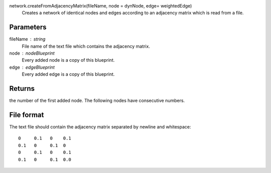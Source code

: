
network.createFromAdjacencyMatrix(fileName, node = dynNode, edge= weightedEdge)
   Creates a network of identical nodes and edges according to an adjacency matrix which is read from a file.


Parameters
----------
fileName : string
   File name of the text file which contains the adjacency matrix.

node : nodeBlueprint
        Every added node is a copy of this blueprint.

edge : edgeBlueprint
        Every added edge is a copy of this blueprint.


Returns
-------
the number of the first added node. The following nodes have consecutive numbers.


File format
-----------
The text file should contain the adjacency matrix separated by newline and whitespace::

   0     0.1   0    0.1
   0.1   0     0.1  0    
   0     0.1   0    0.1
   0.1   0     0.1  0.0

